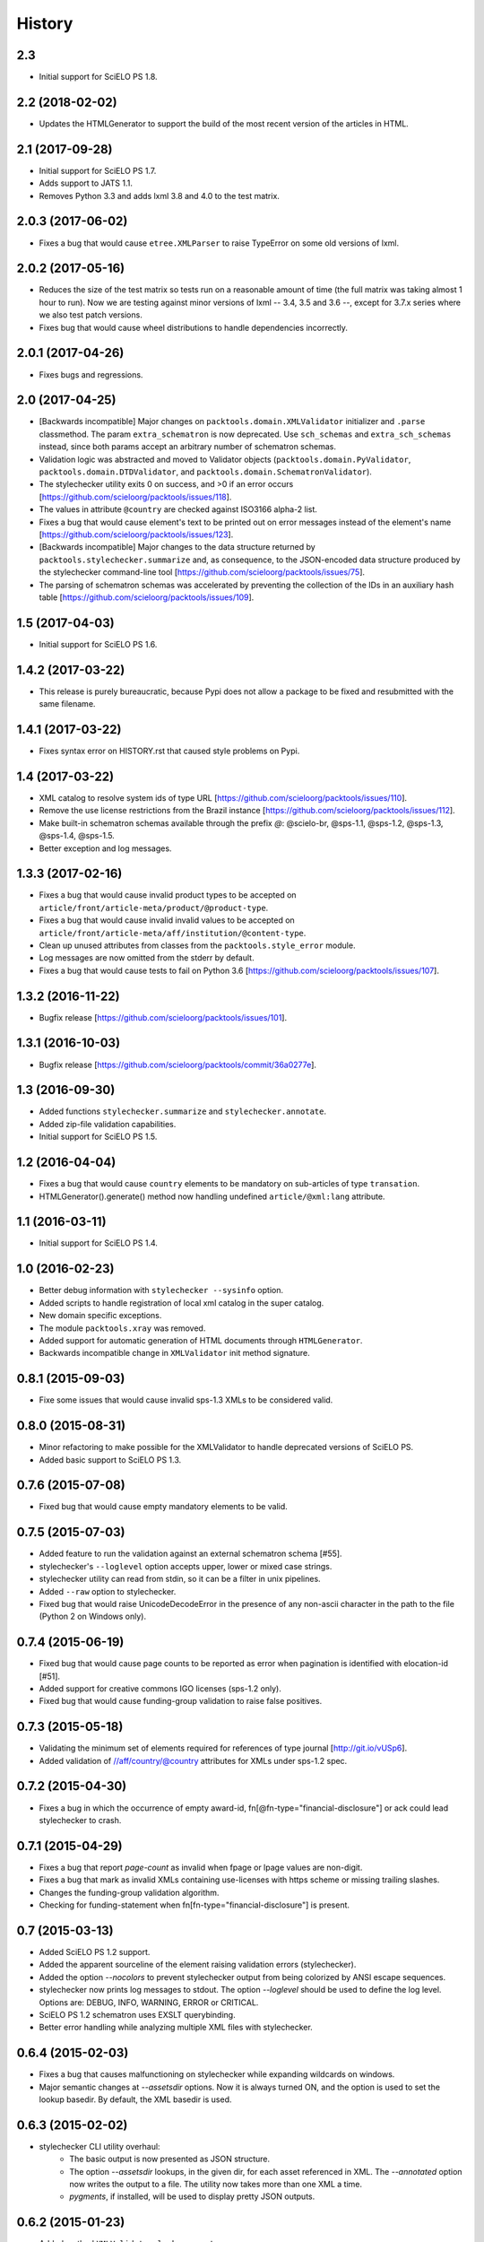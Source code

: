 History
=======

2.3
---

* Initial support for SciELO PS 1.8.


2.2 (2018-02-02)
----------------

* Updates the HTMLGenerator to support the build of the most recent version of
  the articles in HTML.


2.1 (2017-09-28)
----------------

* Initial support for SciELO PS 1.7.
* Adds support to JATS 1.1. 
* Removes Python 3.3 and adds lxml 3.8 and 4.0 to the test matrix.


2.0.3 (2017-06-02)
------------------

* Fixes a bug that would cause ``etree.XMLParser`` to raise TypeError on
  some old versions of lxml.


2.0.2 (2017-05-16)
------------------

* Reduces the size of the test matrix so tests run on a reasonable amount of 
  time (the full matrix was taking almost 1 hour to run). Now we are testing
  against minor versions of lxml -- 3.4, 3.5 and 3.6 --, except for 3.7.x 
  series where we also test patch versions.
* Fixes bug that would cause wheel distributions to handle dependencies
  incorrectly.


2.0.1 (2017-04-26)
------------------

* Fixes bugs and regressions.


2.0 (2017-04-25)
----------------

* [Backwards incompatible] Major changes on ``packtools.domain.XMLValidator``
  initializer and ``.parse`` classmethod. The param ``extra_schematron`` is 
  now deprecated. Use ``sch_schemas`` and ``extra_sch_schemas`` instead, since 
  both params accept an arbitrary number of schematron schemas.
* Validation logic was abstracted and moved to Validator objects
  (``packtools.domain.PyValidator``, ``packtools.domain.DTDValidator``, and 
  ``packtools.domain.SchematronValidator``).
* The stylechecker utility exits 0 on success, and >0 if an error occurs
  [https://github.com/scieloorg/packtools/issues/118].
* The values in attribute ``@country`` are checked against ISO3166 alpha-2 
  list.
* Fixes a bug that would cause element's text to be printed out on error 
  messages instead of the element's name
  [https://github.com/scieloorg/packtools/issues/123].
* [Backwards incompatible] Major changes to the data structure returned by 
  ``packtools.stylechecker.summarize`` and, as consequence, to the 
  JSON-encoded data structure produced by the stylechecker command-line tool
  [https://github.com/scieloorg/packtools/issues/75].
* The parsing of schematron schemas was accelerated by preventing the
  collection of the IDs in an auxiliary hash table
  [https://github.com/scieloorg/packtools/issues/109].


1.5 (2017-04-03)
----------------

* Initial support for SciELO PS 1.6.


1.4.2 (2017-03-22)
------------------

* This release is purely bureaucratic, because Pypi does not allow a package
  to be fixed and resubmitted with the same filename.


1.4.1 (2017-03-22)
------------------

* Fixes syntax error on HISTORY.rst that caused style problems on Pypi.


1.4 (2017-03-22)
----------------

* XML catalog to resolve system ids of type URL
  [https://github.com/scieloorg/packtools/issues/110].
* Remove the use license restrictions from the Brazil instance
  [https://github.com/scieloorg/packtools/issues/112].
* Make built-in schematron schemas available through the prefix `@`:
  @scielo-br, @sps-1.1, @sps-1.2, @sps-1.3, @sps-1.4, @sps-1.5.
* Better exception and log messages.


1.3.3 (2017-02-16)
------------------

* Fixes a bug that would cause invalid product types to be accepted on 
  ``article/front/article-meta/product/@product-type``.
* Fixes a bug that would cause invalid invalid values to be accepted on 
  ``article/front/article-meta/aff/institution/@content-type``.
* Clean up unused attributes from classes from the ``packtools.style_error`` 
  module. 
* Log messages are now omitted from the stderr by default. 
* Fixes a bug that would cause tests to fail on Python 3.6
  [https://github.com/scieloorg/packtools/issues/107].


1.3.2 (2016-11-22)
------------------

* Bugfix release
  [https://github.com/scieloorg/packtools/issues/101].


1.3.1 (2016-10-03)
------------------

* Bugfix release 
  [https://github.com/scieloorg/packtools/commit/36a0277e].


1.3 (2016-09-30)
----------------

* Added functions ``stylechecker.summarize`` and ``stylechecker.annotate``.
* Added zip-file validation capabilities.
* Initial support for SciELO PS 1.5.


1.2 (2016-04-04)
----------------

* Fixes a bug that would cause ``country`` elements to be mandatory on 
  sub-articles of type ``transation``. 
* HTMLGenerator().generate() method now handling undefined 
  ``article/@xml:lang`` attribute.


1.1 (2016-03-11)
----------------

* Initial support for SciELO PS 1.4.


1.0 (2016-02-23)
----------------

* Better debug information with ``stylechecker --sysinfo`` option.
* Added scripts to handle registration of local xml catalog in the super catalog.
* New domain specific exceptions.
* The module ``packtools.xray`` was removed.
* Added support for automatic generation of HTML documents through 
  ``HTMLGenerator``.
* Backwards incompatible change in ``XMLValidator`` init method signature.


0.8.1 (2015-09-03)
------------------

* Fixe some issues that would cause invalid sps-1.3 XMLs to be considered valid.


0.8.0 (2015-08-31)
------------------

* Minor refactoring to make possible for the XMLValidator to handle deprecated 
  versions of SciELO PS.
* Added basic support to SciELO PS 1.3.


0.7.6 (2015-07-08)
------------------

* Fixed bug that would cause empty mandatory elements to be valid.


0.7.5 (2015-07-03)
------------------

* Added feature to run the validation against an external schematron schema 
  [#55].
* stylechecker's ``--loglevel`` option accepts upper, lower or mixed case strings.
* stylechecker utility can read from stdin, so it can be a filter in unix 
  pipelines.
* Added ``--raw`` option to stylechecker. 
* Fixed bug that would raise UnicodeDecodeError in the presence 
  of any non-ascii character in the path to the file (Python 2 on Windows only).


0.7.4 (2015-06-19)
------------------

* Fixed bug that would cause page counts to be reported as error when 
  pagination is identified with elocation-id [#51].
* Added support for creative commons IGO licenses (sps-1.2 only). 
* Fixed bug that would cause funding-group validation to raise false positives.


0.7.3 (2015-05-18)
------------------

* Validating the minimum set of elements required for references of type 
  journal [http://git.io/vUSp6].
* Added validation of //aff/country/@country attributes for XMLs under 
  sps-1.2 spec.


0.7.2 (2015-04-30)
------------------

* Fixes a bug in which the occurrence of empty award-id, 
  fn[@fn-type="financial-disclosure"] or ack could lead stylechecker to crash.


0.7.1 (2015-04-29)
------------------

* Fixes a bug that report *page-count* as invalid when fpage or lpage values 
  are non-digit.
* Fixes a bug that mark as invalid XMLs containing use-licenses with 
  https scheme or missing trailing slashes.
* Changes the funding-group validation algorithm. 
* Checking for funding-statement when fn[fn-type="financial-disclosure"] is 
  present.


0.7 (2015-03-13)
----------------

* Added SciELO PS 1.2 support.
* Added the apparent sourceline of the element raising validation errors 
  (stylechecker).
* Added the option *--nocolors* to prevent stylechecker output from being 
  colorized by ANSI escape sequences.
* stylechecker now prints log messages to stdout. The option *--loglevel* 
  should be used to define the log level. Options are: DEBUG, INFO, WARNING, 
  ERROR or CRITICAL.
* SciELO PS 1.2 schematron uses EXSLT querybinding.
* Better error handling while analyzing multiple XML files with stylechecker.


0.6.4 (2015-02-03)
------------------

* Fixes a bug that causes malfunctioning on stylechecker
  while expanding wildcards on windows.
* Major semantic changes at *--assetsdir* options. Now it is always turned ON,
  and the option is used to set the lookup basedir. By default,
  the XML basedir is used.


0.6.3 (2015-02-02)
------------------

* stylechecker CLI utility overhaul:
    * The basic output is now presented as JSON structure. 
    * The option *--assetsdir* lookups, in the given dir, for each asset referenced in
      XML. The *--annotated* option now writes the output to a file. The
      utility now takes more than one XML a time.
    * *pygments*, if installed, will be used to display pretty JSON outputs.


0.6.2 (2015-01-23)
------------------

* Added method ``XMLValidator.lookup_assets``.
* Added property ``XMLValidator.assets``. 
* Fixed minor issue that would cause //element-citation[@publication-type="report"] 
  to be reported as invalid.
* Fixed minor issue that would erroneously identify an element-citation element 
  as not being child of element ref.


0.6.1 (2014-11-28)
------------------

* Minor fix to implement changes from SciELO PS 1.1.1.


0.6 (2014-10-28)
----------------

* Python 3 support.
* Project-wide code refactoring.
* ``packtools.__version__`` attribute to get the package version.
* Distinction between classes of error with the attribute ``StyleError.level``.


0.5 (2014-09-29)
----------------

* Basic implementation of XML style rules according to SciELO PS version 1.1.
* ``stylechecker`` and ``packbuilder`` console utilities.
* Major performance improvements on ``XMLValidator`` instantiation, when used
  with long-running processes (9.5x).

